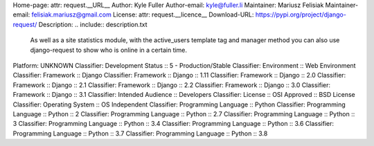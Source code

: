 Home-page: attr: request.__URL__
Author: Kyle Fuller
Author-email: kyle@fuller.li
Maintainer: Mariusz Felisiak
Maintainer-email: felisiak.mariusz@gmail.com
License: attr: request.__licence__
Download-URL: https://pypi.org/project/django-request/
Description: .. include:: description.txt
        
        .. image:: https://github.com/django-request/django-request/raw/master/docs/graph.png
        
        As well as a site statistics module, with the active_users template tag and manager method you can also use django-request to show who is online in a certain time.
        
Platform: UNKNOWN
Classifier: Development Status :: 5 - Production/Stable
Classifier: Environment :: Web Environment
Classifier: Framework :: Django
Classifier: Framework :: Django :: 1.11
Classifier: Framework :: Django :: 2.0
Classifier: Framework :: Django :: 2.1
Classifier: Framework :: Django :: 2.2
Classifier: Framework :: Django :: 3.0
Classifier: Framework :: Django :: 3.1
Classifier: Intended Audience :: Developers
Classifier: License :: OSI Approved :: BSD License
Classifier: Operating System :: OS Independent
Classifier: Programming Language :: Python
Classifier: Programming Language :: Python :: 2
Classifier: Programming Language :: Python :: 2.7
Classifier: Programming Language :: Python :: 3
Classifier: Programming Language :: Python :: 3.4
Classifier: Programming Language :: Python :: 3.6
Classifier: Programming Language :: Python :: 3.7
Classifier: Programming Language :: Python :: 3.8
